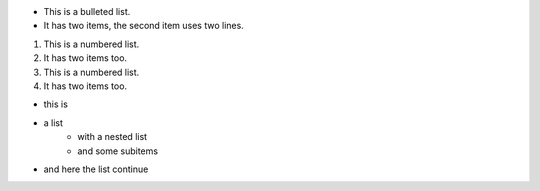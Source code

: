 * This is a bulleted list.
* It has two items, the second
  item uses two lines.

1. This is a numbered list.
2. It has two items too.

#. This is a numbered list.
#. It has two items too.



* this is 
* a list 
    * with a nested list 
    * and some subitems
* and here the list continue 

